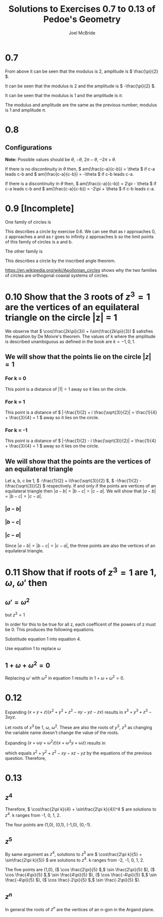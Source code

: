 #+title: Solutions to Exercises 0.7 to 0.13 of Pedoe's Geometry
#+author: Joel McBride
#+options: num:nil toc:nil

* 0.7
\begin{align*}
&(1 + i)^2 \\
&= (\sqrt{2}(\frac{1}{\sqrt{2}} + \frac{1}{\sqrt{2}}i))^2 \\
&= (\sqrt{2} (\cos(\frac{\pi}{4}) + i \sin(\frac{\pi}{4})))^2 \\
\textrm{By De Moivre's theorem} \\
&= 2(\cos(\frac{\pi}{2}) + i \sin(\frac{\pi}{2})) \\
&= 2i
\end{align*}

From above it can be seen that the modulus is 2, amplitude is \( \frac{\pi}{2} \).

\begin{align*} 
&  (1 - i)^{2} \\
&= [\sqrt{2}(\cos(-\frac{\pi}{4}) + \sin(-\frac{\pi}{4}))]^2 \\
&= 2(\cos(-\frac{\pi}{2}) + \sin(-\frac{\pi}{2})i) \\
&= -2i
\end{align*}

It can be seen that the modulus is 2 and the amplitude is \( -\frac{\pi}{2} \).

\begin{align*}
\frac{(1 + i)^2}{(1 - i)^2} &= \frac{2i}{-2i} \\
                            &= -1 \\
                            &= 1 \cdot (cos(\pi) + sin(\pi))
\end{align*}

It can be seen that the modulus is 1 and the amplitude is \( \pi \).

\begin{align*}
\frac{(1 - i)^2}{(1 + i)^2} &= \frac{-2i}{2i} \\
                            &= -1 \\
                            &= 1 \cdot (cos(\pi) + sin(\pi))
\end{align*}

The modulus and amplitude are the same as the previous number; modulus is 1 and amplitude \( \pi \).

* 0.8
** Configurations
*Note:* Possible values should be \( \theta \), \( -\theta \), \( 2\pi - \theta \), \( -2\pi + \theta \).

If there is no discontinuity in \( \theta \) then,
\( am(\frac{c-a}{c-b}) = \theta \) if c-a leads c-b and
\( am(\frac{c-a}{c-b}) = -\theta \) if c-b leads c-a.

If there is a discontinuity in \( \theta \) then,
\( am(\frac{c-a}{c-b}) = 2\pi - \theta \) if c-a leads c-b and
\( am(\frac{c-a}{c-b}) = -2\pi + \theta \) if c-b leads c-a.

* 0.9 [Incomplete]
One family of circles is 

\begin{align*}
\frac{z-a}{z-b} \overline{\frac{z-a}{z-b}} &= r(\cos(\phi) + \sin(\phi)i) \cdot \overline{r(\cos(\phi) + \sin(\phi)i)} \\
\frac{|z-a|^2}{|z-b|^2} &= r^2
\end{align*}

This describes a circle by exercise 0.6.
We can see that as r approaches 0, z approaches a and as r goes to infinity z approaches b so the limit points of this family of circles is a and b. 

The other family is

\begin{align*}
am(\frac{z - a}{z - b}) = \phi
\end{align*}

This describes a circle by the inscribed angle theorem.

https://en.wikipedia.org/wiki/Apollonian_circles shows why the two families of circles are orthogonal coaxial systems of circles.

* 0.10 Show that the 3 roots of \( z^3 = 1 \) are the vertices of an equilateral triangle on the circle |z| = 1
We observe that \( \cos(\frac{2k\pi}{3}) + i\sin(\frac{2k\pi}{3}) \) satisfies the equation by De Moivre's theorem.
The values of k where the amplitude is described unambiguous as defined in the book are \( k = -1, 0, 1 \).

** We will show that the points lie on the circle \( |z| = 1 \)
*** For k = 0
\begin{align*}
& \cos(0) + i\sin(0) \\
=& 1
\end{align*}

This point is a distance of \( |1| = 1 \) away so it lies on the circle.

*** For k = 1
\begin{align*}
& \cos(\frac{2\pi}{3}) + i \sin(\frac{2\pi}{3})
&= -\frac{1}{2} + i \frac{\sqrt{3}}{2}
\end{align*}

This point is a distance of \( |-\frac{1}{2} + i \frac{\sqrt{3}}{2}| = \frac{1}{4} + \frac{3}{4} = 1 \) away so it lies on the circle.

*** For k = -1
\begin{align*}
& \cos(\frac{-2\pi}{3}) + i \sin(\frac{-2\pi}{3})
&= -\frac{1}{2} - i \frac{\sqrt{3}}{2}
\end{align*}

This point is a distance of \( |-\frac{1}{2} - i \frac{\sqrt{3}}{2}| = \frac{1}{4} + \frac{3}{4} = 1 \) away so it lies on the circle.

** We will show that the points are the vertices of an equilateral triangle
Let a, b, c be 1, \( -\frac{1}{2} + i\frac{\sqrt{3}}{2} \), \( -\frac{1}{2} - i\frac{\sqrt{3}}{2} \) respectively.
If and only if the points are vertices of an equilateral triangle then \( |a-b| = |b-c| = |c-a| \).
We will show that \( |a-b| = |b-c| = |c-a| \).

*** \( |a - b| \)
\begin{align*}
& |1 - (-\frac{1}{2} + i\frac{\sqrt{3}}{2})| \\
&= |\frac{3}{2} + i\frac{\sqrt{3}}{2}| \\
&= \sqrt{\frac{9}{4} + \frac{3}{4}} \\
&= \sqrt{3}
\end{align*}

*** \( |b - c| \)
\begin{align*}
& |(-\frac{1}{2} + i\frac{\sqrt{3}}{2} - (-\frac{1}{2} - i\frac{\sqrt{3}}{2})| \\
&= |i\frac{2\sqrt{3}}{2}| \\
&= \sqrt{3}
\end{align*}

*** \( |c - a| \)
\begin{align*}
& |(-\frac{1}{2} - i\frac{\sqrt{3}}{2} - 1)| \\
&= |-\frac{3}{2} - i\frac{\sqrt{3}}{2}| \\
&= \sqrt{\frac{9}{4} + \frac{3}{4}} \\
&= \sqrt{3}
\end{align*}

Since \( |a-b| = |b-c| = |c-a| \), the three points are also the vertices of an equilateral triangle.
* 0.11 Show that if roots of \( z^3 =1 \) are 1, \( \omega \), \( \omega' \) then 
** \( \omega' = \omega^2 \)
\begin{align*}
(z - 1)(z - \omega)(z - \omega') &= 0 \\
z^3 + (-\omega - 1 - \omega') z^2 + (\omega + \omega \omega' + \omega')z - \omega \omega' &= 0
\end{align*}

but \( z^3 = 1 \)

\begin{align*}
(-\omega - 1 - \omega') z^2 + (\omega + \omega \omega' + \omega')z + 1 - \omega \omega' &= 0
\end{align*}

In order for this to be true for all z, each coefficent of the powers of z must be 0.
This produces the following equations.

\begin{align}
1 + \omega + \omega' &= 0 \\
\omega + \omega \omega' + \omega' &= 0 \\
\omega \omega' &= 1
\end{align}

Substitude equation 1 into equation 4.

\begin{align*}
\omega( - \omega - 1) &= 1 \\
-\omega^2 - \omega &= 1
\end{align*}

Use equation 1 to replace \( \omega \)

\begin{align*}
-\omega^2 + \omega' + 1 &= 1 \\
\omega^2 = \omega'
\end{align*}

** \( 1 + \omega + \omega^2 = 0 \)
Replacing \( \omega' \) with \( \omega^2 \) in equation 1 results in \( 1 + \omega + \omega^2 = 0 \).

* 0.12
Expanding \( (x + y + z)(x^2 + y^2 + z^2 - xy - yz - zx) \) results in \( x^3 + y^3 + z^3 - 3xyz \).

Let roots of \( x^3 \) be \( 1 \), \( \omega \), \( \omega^2 \).
These are also the roots of \( y^3 \), \( z^3 \) as changing the variable name doesn't change the value of the roots.

Expanding \( (x + \omega y + \omega^2 z)(x + \omega^2 y + \omega z) \) results in

\begin{align*}
& x^2 + (\omega^2 + \omega)xy + (\omega + \omega^2)xz + \omega^3 y^2 + (\omega^2 + \omega^4)yz + \omega^3 z^2 \\
& x^2 + y^2 + z^2 + \omega(1+\omega)xy + \omega(1+\omega)xz \omega(1+\omega)yz
\end{align*}

which equals \( x^2 + y^2 + z^2 - xy - xz - yz \) by the equations of the previous question.
Therefore,

\begin{align}
(x + y + z)(x + \omega y + \omega^2 z)(x + \omega^2 y + \omega z) = (x + y + z)(x^2 + y^2 + z^2 - xy - yz - zx)
\end{align}

* 0.13
** \( z^4 \)
\begin{align*}
z^4 &= 1 \\
(\cos\frac{2\pi k}{4} + \sin\frac{2\pi k}{4})^4 &= 1\\
\textrm{By De Moivre's theorem}
\cos{2\pi k} + \sin{2\pi k} &= 1
\end{align*}

Therefore, \( \cos\frac{2\pi k}{4} + \sin\frac{2\pi k}{4})^4 \) are solutions to \( z^4 \).
k ranges from -1, 0, 1, 2.

The four points are (1,0), (0,1), (-1,0), (0,-1).

** \( z^5 \)
By same argument as \( z^4 \), solutions to \( z^5 \) are \( \cos\frac{2\pi k}{5} + \sin\frac{2\pi k}{5}) \) are solutions to \( z^4 \).
k ranges from -2, -1, 0, 1, 2.

The five points are (1,0),
(\( \cos \frac{2\pi}{5} \),\( \sin \frac{2\pi}{5} \)),
(\( \cos \frac{4\pi}{5} \),\( \sin \frac{4\pi}{5} \)), 
(\( \cos \frac{-4\pi}{5} \),\( \sin \frac{-4\pi}{5} \)), 
(\( \cos \frac{-2\pi}{5} \),\( \sin \frac{-2\pi}{5} \)).

** \( z^n \)
In general the roots of \( z^n \) are the vertices of an n-gon in the Argand plane.
